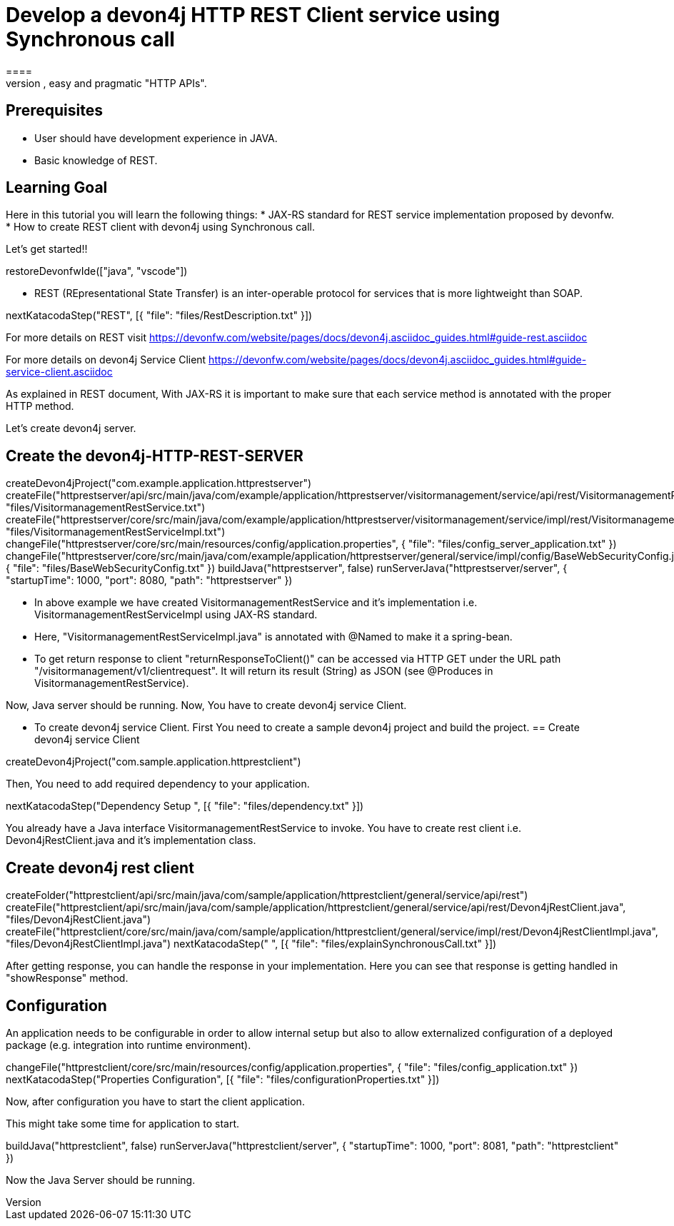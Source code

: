 = Develop a devon4j HTTP REST Client service using Synchronous call
====
REST (REpresentational State Transfer) is an inter-operable protocol for services that is more lightweight than SOAP. We give best practices that lead to simple, easy and pragmatic "HTTP APIs".

## Prerequisites
* User should have development experience in JAVA.
* Basic knowledge of REST.

## Learning Goal
Here in this tutorial you will learn the following things:
* JAX-RS standard for REST service implementation proposed by devonfw.
* How to create REST client with devon4j using Synchronous call.

Let's get started!!
====

[step]
--
restoreDevonfwIde(["java", "vscode"])
--

====
* REST (REpresentational State Transfer) is an inter-operable protocol for services that is more lightweight than SOAP.
[step]
--
nextKatacodaStep("REST", [{ "file": "files/RestDescription.txt" }])
--
For more details on REST visit https://devonfw.com/website/pages/docs/devon4j.asciidoc_guides.html#guide-rest.asciidoc

For more details on devon4j Service Client https://devonfw.com/website/pages/docs/devon4j.asciidoc_guides.html#guide-service-client.asciidoc
====

====
As explained in REST document, With JAX-RS it is important to make sure that each service method is annotated with the proper HTTP method.

Let's create devon4j server.
[step]
== Create the devon4j-HTTP-REST-SERVER
--

createDevon4jProject("com.example.application.httprestserver")
createFile("httprestserver/api/src/main/java/com/example/application/httprestserver/visitormanagement/service/api/rest/VisitormanagementRestService.java", "files/VisitormanagementRestService.txt")
createFile("httprestserver/core/src/main/java/com/example/application/httprestserver/visitormanagement/service/impl/rest/VisitormanagementRestServiceImpl.java", "files/VisitormanagementRestServiceImpl.txt")
changeFile("httprestserver/core/src/main/resources/config/application.properties", { "file": "files/config_server_application.txt" })
changeFile("httprestserver/core/src/main/java/com/example/application/httprestserver/general/service/impl/config/BaseWebSecurityConfig.java", { "file": "files/BaseWebSecurityConfig.txt" })
buildJava("httprestserver", false)
runServerJava("httprestserver/server", { "startupTime": 1000, "port": 8080, "path": "httprestserver" })
--
* In above example we have created VisitormanagementRestService and it's implementation i.e. VisitormanagementRestServiceImpl using JAX-RS standard.
* Here, "VisitormanagementRestServiceImpl.java" is annotated with @Named to make it a spring-bean.
* To get return response to client "returnResponseToClient()" can be accessed via HTTP GET under the URL path "/visitormanagement/v1/clientrequest". It will return its result (String) as JSON (see @Produces in VisitormanagementRestService). 

Now, Java server should be running.
Now, You have to create devon4j service Client.
====

====
* To create devon4j service Client. First You need to create a sample devon4j project and build the project.
[step]
== Create devon4j service Client
--
createDevon4jProject("com.sample.application.httprestclient")
--

Then, You need to add required dependency to your application. 
====


[step]
--
nextKatacodaStep("Dependency Setup ", [{ "file": "files/dependency.txt" }])
--

====
You already have a Java interface VisitormanagementRestService to invoke.
You have to create rest client i.e. Devon4jRestClient.java and it's implementation class.
[step]
== Create devon4j rest client
--
createFolder("httprestclient/api/src/main/java/com/sample/application/httprestclient/general/service/api/rest")
createFile("httprestclient/api/src/main/java/com/sample/application/httprestclient/general/service/api/rest/Devon4jRestClient.java", "files/Devon4jRestClient.java")
createFile("httprestclient/core/src/main/java/com/sample/application/httprestclient/general/service/impl/rest/Devon4jRestClientImpl.java", "files/Devon4jRestClientImpl.java")
nextKatacodaStep(" ", [{ "file": "files/explainSynchronousCall.txt" }])
--
After getting response, you can handle the response in your implementation. Here you can see that response is getting handled in "showResponse" method.
====


====
## Configuration 
An application needs to be configurable in order to allow internal setup but also to allow externalized configuration of a deployed package (e.g. integration into runtime environment). 
[step]
--
changeFile("httprestclient/core/src/main/resources/config/application.properties", { "file": "files/config_application.txt" })
nextKatacodaStep("Properties Configuration", [{ "file": "files/configurationProperties.txt" }])
--

Now, after configuration you have to start the client application.
====

====
This might take some time for application to start.
[step]
--
buildJava("httprestclient", false)
runServerJava("httprestclient/server", { "startupTime": 1000, "port": 8081, "path": "httprestclient" })
--
Now the Java Server should be running.
====

